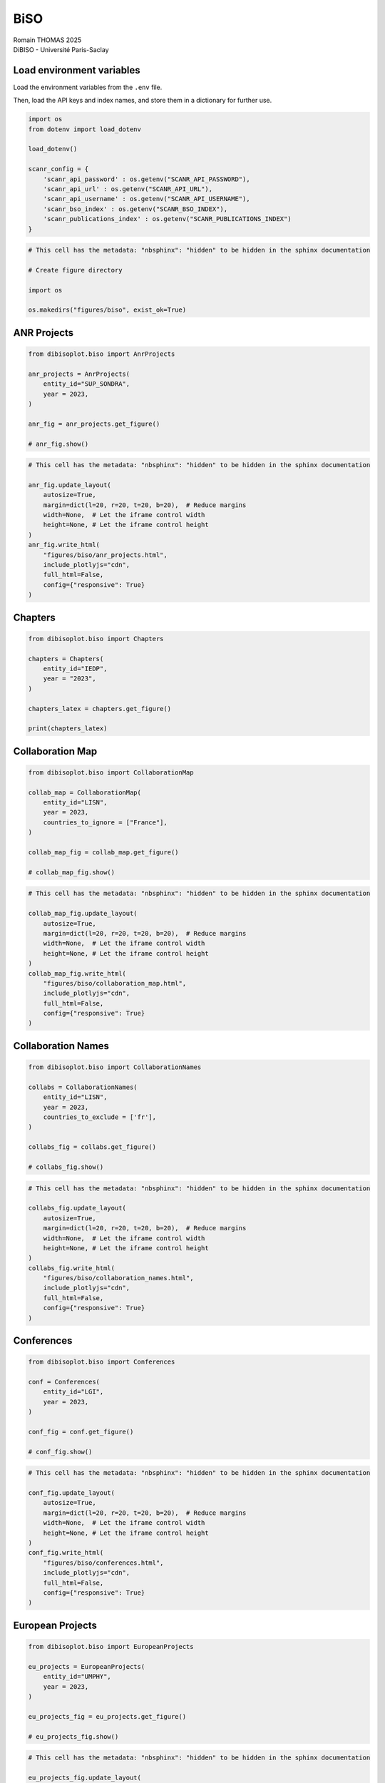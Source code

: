 BiSO
====

| Romain THOMAS 2025
| DiBISO - Université Paris-Saclay

Load environment variables
--------------------------

Load the environment variables from the ``.env`` file.

Then, load the API keys and index names, and store them in a dictionary
for further use.

.. code:: ipython3

    import os
    from dotenv import load_dotenv
    
    load_dotenv()
    
    scanr_config = {
        'scanr_api_password' : os.getenv("SCANR_API_PASSWORD"),
        'scanr_api_url' : os.getenv("SCANR_API_URL"),
        'scanr_api_username' : os.getenv("SCANR_API_USERNAME"),
        'scanr_bso_index' : os.getenv("SCANR_BSO_INDEX"),
        'scanr_publications_index' : os.getenv("SCANR_PUBLICATIONS_INDEX")
    }

.. code:: ipython3

    # This cell has the metadata: "nbsphinx": "hidden" to be hidden in the sphinx documentation
    
    # Create figure directory
    
    import os
    
    os.makedirs("figures/biso", exist_ok=True)

ANR Projects
------------

.. code:: ipython3

    from dibisoplot.biso import AnrProjects
    
    anr_projects = AnrProjects(
        entity_id="SUP_SONDRA",
        year = 2023,
    )
    
    anr_fig = anr_projects.get_figure()
    
    # anr_fig.show()

.. code:: ipython3

    # This cell has the metadata: "nbsphinx": "hidden" to be hidden in the sphinx documentation
    
    anr_fig.update_layout(
        autosize=True,
        margin=dict(l=20, r=20, t=20, b=20),  # Reduce margins
        width=None,  # Let the iframe control width
        height=None, # Let the iframe control height
    )
    anr_fig.write_html(
        "figures/biso/anr_projects.html",
        include_plotlyjs="cdn",
        full_html=False,
        config={"responsive": True}
    )

.. container::

Chapters
--------

.. code:: ipython3

    from dibisoplot.biso import Chapters
    
    chapters = Chapters(
        entity_id="IEDP",
        year = "2023",
    )
    
    chapters_latex = chapters.get_figure()
    
    print(chapters_latex)

Collaboration Map
-----------------

.. code:: ipython3

    from dibisoplot.biso import CollaborationMap
    
    collab_map = CollaborationMap(
        entity_id="LISN",
        year = 2023,
        countries_to_ignore = ["France"],
    )
    
    collab_map_fig = collab_map.get_figure()
    
    # collab_map_fig.show()

.. code:: ipython3

    # This cell has the metadata: "nbsphinx": "hidden" to be hidden in the sphinx documentation
    
    collab_map_fig.update_layout(
        autosize=True,
        margin=dict(l=20, r=20, t=20, b=20),  # Reduce margins
        width=None,  # Let the iframe control width
        height=None, # Let the iframe control height
    )
    collab_map_fig.write_html(
        "figures/biso/collaboration_map.html",
        include_plotlyjs="cdn",
        full_html=False,
        config={"responsive": True}
    )

.. container::

Collaboration Names
-------------------

.. code:: ipython3

    from dibisoplot.biso import CollaborationNames
    
    collabs = CollaborationNames(
        entity_id="LISN",
        year = 2023,
        countries_to_exclude = ['fr'],
    )
    
    collabs_fig = collabs.get_figure()
    
    # collabs_fig.show()

.. code:: ipython3

    # This cell has the metadata: "nbsphinx": "hidden" to be hidden in the sphinx documentation
    
    collabs_fig.update_layout(
        autosize=True,
        margin=dict(l=20, r=20, t=20, b=20),  # Reduce margins
        width=None,  # Let the iframe control width
        height=None, # Let the iframe control height
    )
    collabs_fig.write_html(
        "figures/biso/collaboration_names.html",
        include_plotlyjs="cdn",
        full_html=False,
        config={"responsive": True}
    )

.. container::

Conferences
-----------

.. code:: ipython3

    from dibisoplot.biso import Conferences
    
    conf = Conferences(
        entity_id="LGI",
        year = 2023,
    )
    
    conf_fig = conf.get_figure()
    
    # conf_fig.show()

.. code:: ipython3

    # This cell has the metadata: "nbsphinx": "hidden" to be hidden in the sphinx documentation
    
    conf_fig.update_layout(
        autosize=True,
        margin=dict(l=20, r=20, t=20, b=20),  # Reduce margins
        width=None,  # Let the iframe control width
        height=None, # Let the iframe control height
    )
    conf_fig.write_html(
        "figures/biso/conferences.html",
        include_plotlyjs="cdn",
        full_html=False,
        config={"responsive": True}
    )

.. container::

European Projects
-----------------

.. code:: ipython3

    from dibisoplot.biso import EuropeanProjects
    
    eu_projects = EuropeanProjects(
        entity_id="UMPHY",
        year = 2023,
    )
    
    eu_projects_fig = eu_projects.get_figure()
    
    # eu_projects_fig.show()

.. code:: ipython3

    # This cell has the metadata: "nbsphinx": "hidden" to be hidden in the sphinx documentation
    
    eu_projects_fig.update_layout(
        autosize=True,
        margin=dict(l=20, r=20, t=20, b=20),  # Reduce margins
        width=None,  # Let the iframe control width
        height=None, # Let the iframe control height
    )
    eu_projects_fig.write_html(
        "figures/biso/european_projects.html",
        include_plotlyjs="cdn",
        full_html=False,
        config={"responsive": True}
    )

.. container::

Journals
--------

.. code:: ipython3

    from dibisoplot.biso import Journals
    
    journals = Journals(
        entity_id="EM2C",
        year = 2023,
        **scanr_config,
    )
    
    journals_latex = journals.get_figure()
    
    print(journals_latex)

Journals in HAL
---------------

.. code:: ipython3

    from dibisoplot.biso import JournalsHal
    
    journals_hal = JournalsHal(
        entity_id="EM2C",
        year = 2023,
    )
    
    journals_hal_fig = journals_hal.get_figure()
    
    # journals_hal_fig.show()

.. code:: ipython3

    # This cell has the metadata: "nbsphinx": "hidden" to be hidden in the sphinx documentation
    
    journals_hal_fig.update_layout(
        autosize=True,
        margin=dict(l=20, r=20, t=20, b=20),  # Reduce margins
        width=None,  # Let the iframe control width
        height=None, # Let the iframe control height
    )
    journals_hal_fig.write_html(
        "figures/biso/journals_hal.html",
        include_plotlyjs="cdn",
        full_html=False,
        config={"responsive": True}
    )

.. container::

Open Access Works
-----------------

.. code:: ipython3

    from dibisoplot.biso import OpenAccessWorks
    
    oa_works = OpenAccessWorks(
        entity_id="EM2C",
        year = 2023,
    )
    
    oa_works_fig = oa_works.get_figure()
    
    # oa_works_fig.show()

.. code:: ipython3

    # This cell has the metadata: "nbsphinx": "hidden" to be hidden in the sphinx documentation
    
    oa_works_fig.update_layout(
        autosize=True,
        margin=dict(l=20, r=20, t=20, b=20),  # Reduce margins
        width=None,  # Let the iframe control width
        height=None, # Let the iframe control height
    )
    oa_works_fig.write_html(
        "figures/biso/open_access_works.html",
        include_plotlyjs="cdn",
        full_html=False,
        config={"responsive": True}
    )

.. container::

Private Sector Collaborations
-----------------------------

.. code:: ipython3

    from dibisoplot.biso import PrivateSectorCollaborations
    
    private_collabs = PrivateSectorCollaborations(
        entity_id="LGI",
        year = 2023,
        **scanr_config,
    )
    
    private_collabs_fig = private_collabs.get_figure()
    
    # private_collabs_fig.show()

.. code:: ipython3

    # This cell has the metadata: "nbsphinx": "hidden" to be hidden in the sphinx documentation
    
    private_collabs_fig.update_layout(
        autosize=True,
        margin=dict(l=20, r=20, t=20, b=20),  # Reduce margins
        width=None,  # Let the iframe control width
        height=None, # Let the iframe control height
    )
    private_collabs_fig.write_html(
        "figures/biso/private_collabs.html",
        include_plotlyjs="cdn",
        full_html=False,
        config={"responsive": True}
    )

.. container::

Works in BibTeX format
----------------------

.. code:: ipython3

    from dibisoplot.biso import WorksBibtex
    
    works = WorksBibtex(
        entity_id="EM2C",
        year = 2023,
    )
    
    works_latex = works.get_figure()
    
    # print the first lines of the bibtex string
    print(works_latex[:2000] + "...")

Works Type
----------

.. code:: ipython3

    from dibisoplot.biso import WorksType
    
    works_type = WorksType(
        entity_id="LGI",
        year = 2023,
    )
    
    works_type_fig = works_type.get_figure()
    
    # works_type_fig.show()

.. code:: ipython3

    # This cell has the metadata: "nbsphinx": "hidden" to be hidden in the sphinx documentation
    
    works_type_fig.update_layout(
        autosize=True,
        margin=dict(l=20, r=20, t=20, b=20),  # Reduce margins
        width=None,  # Let the iframe control width
        height=None, # Let the iframe control height
    )
    works_type_fig.write_html(
        "figures/biso/works_type.html",
        include_plotlyjs="cdn",
        full_html=False,
        config={"responsive": True}
    )

.. container::
